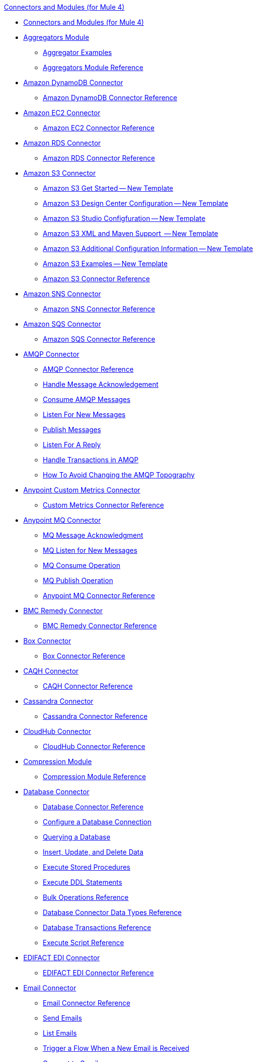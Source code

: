 .xref:index.adoc[Connectors and Modules (for Mule 4)]
* xref:index.adoc[Connectors and Modules (for Mule 4)]
* xref:aggregator/aggregators-module.adoc[Aggregators Module]
 ** xref:aggregator/aggregator-examples.adoc[Aggregator Examples]
 ** xref:aggregator/aggregators-module-reference.adoc[Aggregators Module Reference]
* xref:amazon/amazon-dynamodb-connector.adoc[Amazon DynamoDB Connector]
 ** xref:amazon/amazon-dynamodb-connector-reference.adoc[Amazon DynamoDB Connector Reference]
* xref:amazon/amazon-ec2-connector.adoc[Amazon EC2 Connector]
 ** xref:amazon/amazon-ec2-connector-reference.adoc[Amazon EC2 Connector Reference]
* xref:amazon/amazon-rds-connector.adoc[Amazon RDS Connector]
 ** xref:amazon/amazon-rds-connector-reference.adoc[Amazon RDS Connector Reference]
* xref:amazon/amazon-s3-connector.adoc[Amazon S3 Connector]
 ** xref:amazon/amazon-connector-get-started.adoc[Amazon S3 Get Started -- New Template]
 ** xref:amazon/amazon-connector-design-center.adoc[Amazon S3 Design Center Configuration -- New Template]
 ** xref:amazon/amazon-connector-studio.adoc[Amazon S3 Studio Configfuration -- New Template]
 ** xref:amazon/amazon-connector-xml-maven.adoc[Amazon S3 XML and Maven Support  -- New Template]
 ** xref:amazon/amazon-connector-config-topics.adoc[Amazon S3 Additional Configuration Information -- New Template]
 ** xref:amazon/amazon-connector-examples.adoc[Amazon S3 Examples -- New Template]
 ** xref:amazon/amazon-s3-connector-reference.adoc[Amazon S3 Connector Reference]
* xref:amazon/amazon-sns-connector.adoc[Amazon SNS Connector]
 ** xref:amazon/amazon-sns-connector-reference.adoc[Amazon SNS Connector Reference]
* xref:amazon/amazon-sqs-connector.adoc[Amazon SQS Connector]
 ** xref:amazon/amazon-sqs-connector-reference.adoc[Amazon SQS Connector Reference]
* xref:amqp/amqp-connector.adoc[AMQP Connector]
 ** xref:amqp/amqp-documentation.adoc[AMQP Connector Reference]
 ** xref:amqp/amqp-ack.adoc[Handle Message Acknowledgement]
 ** xref:amqp/amqp-consume.adoc[Consume AMQP Messages]
 ** xref:amqp/amqp-listener.adoc[Listen For New Messages]
 ** xref:amqp/amqp-publish-consume.adoc[Publish Messages]
 ** xref:amqp/amqp-publish.adoc[Listen For A Reply]
 ** xref:amqp/amqp-transactions.adoc[Handle Transactions in AMQP]
 ** xref:amqp/amqp-topography.adoc[How To Avoid Changing the AMQP Topography]
* xref:metrics/custom-metrics-connector.adoc[Anypoint Custom Metrics Connector]
 ** xref:metrics/custom-metrics-connector-reference.adoc[Custom Metrics Connector Reference]
* xref:anypoint-mq/anypoint-mq-connector.adoc[Anypoint MQ Connector]
 ** xref:anypoint-mq/anypoint-mq-ack.adoc[MQ Message Acknowledgment]
 ** xref:anypoint-mq/anypoint-mq-listener.adoc[MQ Listen for New Messages]
 ** xref:anypoint-mq/anypoint-mq-consume.adoc[MQ Consume Operation]
 ** xref:anypoint-mq/anypoint-mq-publish.adoc[MQ Publish Operation]
 ** xref:anypoint-mq/anypoint-mq-connector-reference.adoc[Anypoint MQ Connector Reference]
* xref:bmc/bmc-remedy-connector.adoc[BMC Remedy Connector]
 ** xref:bmc/bmc-remedy-connector-reference.adoc[BMC Remedy Connector Reference]
* xref:box/box-connector.adoc[Box Connector]
 ** xref:box/box-connector-reference.adoc[Box Connector Reference]
 * xref:caqh/caqh-connector.adoc[CAQH Connector]
  ** xref:caqh/caqh-connector-reference.adoc[CAQH Connector Reference]
* xref:cassandra/cassandra-connector.adoc[Cassandra Connector]
 ** xref:cassandra/cassandra-connector-reference.adoc[Cassandra Connector Reference]
* xref:cloudhub/cloudhub-connector.adoc[CloudHub Connector]
 ** xref:cloudhub/cloudhub-connector-ref.adoc[CloudHub Connector Reference]
* xref:compression/compression-module.adoc[Compression Module]
 ** xref:compression/compression-documentation.adoc[Compression Module Reference]
* xref:db/db-connector-index.adoc[Database Connector]
 ** xref:database/database-documentation.adoc[Database Connector Reference]
 ** xref:db/db-configure-connection.adoc[Configure a Database Connection]
 ** xref:db/db-connector-query.adoc[Querying a Database]
 ** xref:db/db-connector-insert-update-delete.adoc[Insert, Update, and Delete Data]
 ** xref:db/db-connector-sp.adoc[Execute Stored Procedures]
 ** xref:db/db-connector-ddl.adoc[Execute DDL Statements]
 ** xref:db/db-connector-bulk-ops-ref.adoc[Bulk Operations Reference]
 ** xref:db/db-connector-datatypes-ref.adoc[Database Connector Data Types Reference]
 ** xref:db/db-connector-transactions-ref.adoc[Database Transactions Reference]
 ** xref:db/db-connector-execute-script-ref.adoc[Execute Script Reference]
* xref:edifact/edifact-edi-connector.adoc[EDIFACT EDI Connector]
 ** xref:edifact/edifact-edi-connector-reference.adoc[EDIFACT EDI Connector Reference]
* xref:email/email-connector.adoc[Email Connector]
 ** xref:email/email-documentation.adoc[Email Connector Reference]
 ** xref:email/email-send.adoc[Send Emails]
 ** xref:email/email-list.adoc[List Emails]
 ** xref:email/email-trigger.adoc[Trigger a Flow When a New Email is Received]
 ** xref:email/email-gmail.adoc[Connect to Gmail]
* xref:file/file-connector.adoc[File Connector]
 ** xref:file/file-read.adoc[Read a File]
 ** xref:file/file-write.adoc[Write a File]
 ** xref:file/file-list.adoc[List Files]
 ** xref:file/file-copy-move.adoc[Copy and Move Files]
 ** xref:file/file-on-new-file.adoc[Trigger a Flow When a New File is Created or Modified]
 ** xref:file/file-documentation.adoc[File Connector Reference]
* xref:ftp/ftp-connector.adoc[FTP Connector]
 ** xref:ftp/ftp-read.adoc[Read a File]
 ** xref:ftp/ftp-write.adoc[Write a File]
 ** xref:ftp/ftp-list.adoc[List Files]
 ** xref:ftp/ftp-copy-move.adoc[Copy and Move Files]
 ** xref:ftp/ftp-on-new-file.adoc[Trigger a Flow When a New File is Created or Modified]
 ** xref:ftp/ftp-documentation.adoc[FTP Connector Reference]
* xref:ftp/ftps-connector.adoc[FTPS Connector]
 ** xref:ftp/ftps-documentation.adoc[FTPS Connector Reference]
* xref:hdfs/hdfs-connector.adoc[HDFS (Hadoop) Connector]
 ** xref:hdfs/hdfs-connector-reference.adoc[HDFS (Hadoop) Connector Reference]
* xref:hl7/hl7-connector.adoc[HL7 EDI Connector]
 ** xref:hl7/hl7-connector-reference.adoc[HL7 EDI Connector Reference]
 ** xref:hl7/hl7-schemas.adoc[HL7 Supported Schemas]
* xref:hl7/hl7-mllp-connector.adoc[HL7 MLLP Connector]
 ** xref:hl7/hl7-mllp-connector-reference.adoc[HL7 MLLP Connector Reference]
* xref:http/http-connector.adoc[HTTP Connector]
 ** xref:http/http-about-http-request.adoc[HTTP Requests and Responses]
 ** xref:http/http-authentication.adoc[Authenticate HTTP Requests]
 ** xref:http/http-about-http-connector.adoc[HTTP Connector (Design Center)]
  *** xref:http/http-trigger-app-from-browser.adoc[Start an App from a Browser]
  *** xref:http/http-consume-web-service.adoc[Consume a REST Service]
  *** xref:http/http-create-https-listener.adoc[Create an HTTPS Listener]
  *** xref:http/http-basic-auth-task.adoc[Set Up Basic Authentication]
 ** xref:http/http-connector-studio.adoc[HTTP Connector (Studio)]
  *** xref:http/http-start-app-brows-task.adoc[Start an App from a Browser]
  *** xref:http/http-consume-web-svc-task.adoc[Consume a REST Service]
  *** xref:http/http-load-static-res-task.adoc[Load a Static Resource]
  *** xref:http/http-conn-route-diff-paths-task.adoc[Route HTTP Requests to Different Paths]
  *** xref:http/http-route-methods-based-task.adoc[Route Requests Based on HTTP Method]
  *** xref:http/http-listener-ref.adoc[HTTP Listener Configuration Reference]
  *** xref:http/http-request-ref.adoc[HTTP Request Configuration Reference]
  *** xref:http/http-connector-xml-reference.adoc[HTTP Connector XML Reference]
  *** xref:http/http-about-http-connector-migration.adoc[HTTP Connector Migration]
 ** xref:http/http-documentation.adoc[HTTP Connector Reference]
* xref:ibm/ibm-ctg-connector.adoc[IBM CTG Connector]
 ** xref:ibm/ibm-ctg-connector-reference.adoc[IBM CTG Connector Reference]
* xref:ibm/ibm-mq-connector.adoc[IBM MQ Connector]
 ** xref:ibm/ibm-mq-xml-ref.adoc[IBM MQ Connector Reference]
 ** xref:ibm/ibm-mq-ack.adoc[Handle Message Acknowledgment]
 ** xref:ibm/ibm-mq-consume.adoc[Consume Messages]
 ** xref:ibm/ibm-mq-listener.adoc[Listen For New Messages]
 ** xref:ibm/ibm-mq-performance.adoc[IBM MQ Tuning For Performance]
 ** xref:ibm/ibm-mq-publish-consume.adoc[Listen For A Reply]
 ** xref:ibm/ibm-mq-publish.adoc[Publish Messages]
 ** xref:ibm/ibm-mq-topic-subscription.adoc[Use Topic Subscriptions]
 ** xref:ibm/ibm-mq-transactions.adoc[Handle Transactions in IBM MQ]
* xref:java/java-module.adoc[Java Module]
 ** xref:java/java-reference.adoc[Java Module Reference]
 ** xref:java/java-argument-transformation.adoc[Java Module Argument Transformation]
 ** xref:java/java-create-instance.adoc[Example: Create an Instance of a Class]
 ** xref:java/java-instanceof.adoc[Example: Test for an Instance of a Class]
 ** xref:java/java-invoke-method.adoc[Example: Invoke Methods]
* xref:jms/jms-connector.adoc[JMS Connector]
 ** xref:jms/jms-xml-ref.adoc[JMS Connector Reference]
 ** xref:jms/jms-activemq-configuration.adoc[Connect To ActiveMQ]
 ** xref:jms/jms-ack.adoc[Handle Message Acknowledgement]
 ** xref:jms/jms-consume.adoc[Consume JMS Messages]
 ** xref:jms/jms-listener.adoc[Listen For New Messages]
 ** xref:jms/jms-performance.adoc[JMS Tuning For Performance]
 ** xref:jms/jms-publish-consume.adoc[Publish Messages and Listen for Replies]
 ** xref:jms/jms-publish.adoc[Publish Messages]
 ** xref:jms/jms-topic-subscription.adoc[Use Topic Subscriptions]
 ** xref:jms/jms-transactions.adoc[Handle Transactions in JMS]
* xref:json/json-module.adoc[JSON Module]
 ** xref:json/json-reference.adoc[JSON Module Reference]
 ** xref:json/json-schema-validation.adoc[Validate Documents against a JSON Schema with the JSON Module]
* xref:kafka/kafka-connector-get-started.adoc[Kafka Connector]
 ** xref:kafka/kafka-connector-design-center.adoc[Design Center Configuration]
 ** xref:kafka/kafka-connector-studio.adoc[Studio Configuration]
 ** xref:kafka/kafka-connector-xml-maven.adoc[XML and Maven Support]
 ** xref:kafka/kafka-connector-examples.adoc[Examples]
 ** xref:kafka/kafka-connector-reference.adoc[Kafka Connector Reference]
* xref:ldap/ldap-connector.adoc[LDAP Connector]
 ** xref:ldap/ldap-connector-reference.adoc[LDAP Connector Reference]
* xref:marketo/marketo-connector.adoc[Marketo Connector]
 ** xref:marketo/marketo-connector-reference.adoc[Marketo Connector Reference]
* xref:microsoft/microsoft-dotnet-connector.adoc[Microsoft .NET Connector]
 ** xref:microsoft/microsoft-dotnet-connector-reference.adoc[Microsoft .NET Connector Reference]
* xref:microsoft/microsoft-dynamics-365-connector.adoc[Microsoft Dynamics 365 Connector]
 ** xref:microsoft/microsoft-dynamics-365-connector-reference.adoc[Microsoft Dynamics 365 Connector Reference]
* xref:microsoft/microsoft-365-ops-connector.adoc[Microsoft Dynamics 365 Operations Connector]
 ** xref:microsoft/microsoft-365-ops-connector-reference.adoc[Microsoft Dynamics 365 Operations Connector Reference]
* xref:ms-dynamics/ms-dynamics-ax-connector.adoc[Microsoft Dynamics AX Connector]
 ** xref:ms-dynamics/ms-dynamics-ax-connector-reference.adoc[Microsoft Dynamics AX Connector Reference]
* xref:ms-dynamics/ms-dynamics-crm-connector.adoc[Microsoft Dynamics CRM Connector]
 ** xref:ms-dynamics/ms-dynamics-crm-connector-reference.adoc[Microsoft Dynamics CRM Connector Reference]
* xref:ms-dynamics/ms-dynamics-gp-connector.adoc[Microsoft Dynamics GP Connector]
 ** xref:ms-dynamics/ms-dynamics-gp-connector-reference.adoc[Microsoft Dynamics GP Connector Reference]
* xref:ms-dynamics/ms-dynamics-nav-connector.adoc[Microsoft Dynamics NAV Connector]
 ** xref:ms-dynamics/ms-dynamics-nav-connector-reference.adoc[Microsoft Dynamics NAV Connector Reference]
* xref:msmq/msmq-connector.adoc[Microsoft MSMQ Connector]
 ** xref:msmq/msmq-connector-reference.adoc[Microsoft MSMQ Connector Reference]
 ** xref:windows/windows-gw-services-guide.adoc[Windows Gateway Services Guide]
* xref:microsoft/microsoft-powershell-connector.adoc[Microsoft Powershell Connector]
 ** xref:microsoft/microsoft-powershell-connector-reference.adoc[Microsoft Powershell Connector Reference]
* xref:ms-dynamics/ms-service-bus-connector.adoc[Microsoft Service Bus Connector]
 ** xref:ms-dynamics/ms-service-bus-connector-reference.adoc[Microsoft Service Bus Connector Reference]
* xref:mongodb/mongodb-connector.adoc[MongoDB Connector]
 ** xref:mongodb/mongodb-connector-reference.adoc[MongoDB Connector Reference]
* xref:neo4j/neo4j-connector.adoc[Neo4J Connector]
 ** xref:neo4j/neo4j-connector-reference.adoc[Neo4J Connector Reference]
* xref:netsuite/netsuite-about.adoc[NetSuite Connector]
 ** xref:netsuite/netsuite-to-use-design-center.adoc[Use the NetSuite Connector in Design Center]
 ** xref:netsuite/netsuite-reference.adoc[NetSuite Connector Reference]
* xref:netsuite/netsuite-openair-connector.adoc[NetSuite OpenAir Connector]
 ** xref:netsuite/netsuite-openair-connector-reference.adoc[NetSuite OpenAir Connector Reference]
 ** xref:netsuite/netsuite-studio-configure.adoc[Configure the NetSuite Connector in Studio]
* xref:oauth/oauth-documentation.adoc[OAuth Module Reference]
* xref:oauth/oauth2-provider-documentation-reference.adoc[OAuth2 Provider Module Reference]
* xref:object-store/object-store-connector.adoc[Object Store Connector]
 ** xref:object-store/object-store-to-store-and-retrieve.adoc[Example: Store and Retrieve Information in an Object Store]
 ** xref:object-store/object-store-to-define-a-new-os.adoc[Examples: Define Object Stores]
 ** xref:object-store/object-store-to-watermark.adoc[Example: Set Up Watermarks with an Object Store]
 ** xref:object-store/object-store-connector-reference.adoc[ObjectStore Connector Reference]
* xref:oracle/oracle-ebs-connector.adoc[Oracle EBS 12.1 Connector]
 ** xref:oracle/oracle-ebs-connector-reference.adoc[Oracle EBS 12.1 Connector Reference]
* xref:oracle/oracle-ebs-122-connector.adoc[Oracle EBS 12.2 Connector]
 ** xref:oracle/oracle-ebs-122-connector-reference.adoc[Oracle EBS 12.2 Connector Reference]
* xref:peoplesoft/peoplesoft-connector.adoc[PeopleSoft Connector]
 ** xref:peoplesoft/peoplesoft-connector-reference.adoc[PeopleSoft Connector Reference]
* xref:redis/redis-connector-get-started.adoc[Redis Connector]
 ** xref:redis/redis-connector-design-center.adoc[Design Center Configuration]
 ** xref:redis/redis-connector-studio.adoc[Studio Configuration]
 ** xref:redis/redis-connector-config-topics.adoc[Additional Configuration Information]
 ** xref:redis/redis-connector-xml-maven.adoc[XML and Maven Support]
 ** xref:redis/redis-connector-examples.adoc[Examples]
 ** xref:redis/redis-connector-reference.adoc[Redis Connector Reference]
* xref:rosettanet/rosettanet-connector.adoc[RosettaNet Connector]
 ** xref:rosettanet/rosettanet-connector-reference.adoc[RosettaNet Connector Reference]
* xref:salesforce/salesforce-connector.adoc[Salesforce Connector]
 ** xref:salesforce/salesforce-connector-get-started.adoc[Salesforce Get Started -- New Template]
 ** xref:salesforce/salesforce-connector-design-center.adoc[Salesforce Design Center Configuration -- New Template]
 ** xref:salesforce/salesforce-connector-studio.adoc[Salesforce Studio Configuration -- New Template]
 ** xref:salesforce/salesforce-connector-config-topics.adoc[Salesforce Additional Configuration -- New Template]
 ** xref:salesforce/salesforce-connector-xml-maven.adoc[Salesforce XML and Maven Support -- New Template]
 ** xref:salesforce/salesforce-connector-example.adoc[Salesforce Examples -- New Template]
 ** xref:salesforce/salesforce-connector-96.adoc[Salesforce Connector v9.6]
 ** xref:salesforce/salesforce-connector-reference-96.adoc[Salesforce Connector Reference v9.6]
 ** xref:salesforce/salesforce-connector-95.adoc[Salesforce Connector v9.5]
 ** xref:salesforce/salesforce-connector-reference.adoc[Salesforce Connector Reference v9.5]
* xref:salesforce/salesforce-analytics-connector.adoc[Salesforce Analytics Connector]
 ** xref:salesforce/salesforce-analytics-connector-reference.adoc[Salesforce Analytics Connector Reference]
* xref:salesforce/salesforce-composite-connector.adoc[Salesforce Composite Connector]
 ** xref:salesforce/salesforce-composite-connector-reference.adoc[Salesforce Composite Connector Reference]
* xref:salesforce/salesforce-mktg-connector.adoc[Salesforce Marketing Connector]
 ** xref:salesforce/salesforce-mktg-connector-reference.adoc[Salesforce Marketing Connector Reference]
* xref:sap/sap-connector-get-started.adoc[SAP Connector]
 ** xref:sap/sap-connector-studio.adoc[Studio Configuration]
 ** xref:sap/sap-connector-config-topics.adoc[Additional Configuration Information]
 ** xref:sap/sap-connector-xml-maven.adoc[XML and Maven Support]
 ** xref:sap/sap-connector-examples.adoc[Examples]
 ** xref:sap/sap-connector-reference-42.adoc[SAP Connector Reference v4.2]
 ** xref:sap/sap-connector-reference.adoc[SAP Connector Reference v4.1]
* xref:sap/sap-concur-connector.adoc[SAP Concur Connector]
 ** xref:sap/sap-concur-connector-reference.adoc[SAP Concur Connector Reference]
* xref:sap/sap-successfactors-connector.adoc[SAP SuccessFactors Connector]
 ** xref:sap/sap-successfactors-connector-reference.adoc[SAP SuccessFactors Connector Reference]
* xref:scripting/scripting-module.adoc[Scripting Module]
 ** xref:scripting/scripting-reference.adoc[Scripting Module Reference]
* xref:servicenow/servicenow-connector.adoc[ServiceNow Connector]
 ** xref:servicenow/servicenow-about.adoc[About the ServiceNow Connector]
 ** xref:servicenow/servicenow-reference.adoc[ServiceNow Connector Reference]
 ** xref:servicenow/servicenow-to-use.adoc[Use the ServiceNow Connector]
 ** xref:servicenow/servicenow-ex-to-get-record.adoc[Example: Get a ServiceNow Incident Record]
 ** xref:servicenow/servicenow-XML-reference.adoc[XML Reference for the ServiceNow Connector]
* xref:sftp/sftp-connector.adoc[SFTP Connector]
 ** xref:sftp/sftp-read.adoc[Read a File]
 ** xref:sftp/sftp-write.adoc[Write a File]
 ** xref:sftp/sftp-list.adoc[List Files]
 ** xref:sftp/sftp-copy-move.adoc[Copy and Move Files]
 ** xref:sftp/sftp-on-new-file.adoc[Trigger a Flow When a New File is Created or Modified]
 ** xref:sftp/sftp-documentation.adoc[SFTP Connector Reference]
* xref:sharepoint/sharepoint-connector.adoc[SharePoint Connector]
 ** xref:sharepoint/sharepoint-connector-reference.adoc[SharePoint Connector Reference]
* xref:siebel/siebel-connector.adoc[Siebel Connector]
 ** xref:siebel/siebel-connector-reference.adoc[Siebel Connector Reference]
* xref:sockets/sockets-documentation.adoc[Sockets Connector]
* xref:spring/spring-module.adoc[Spring Module]
* xref:tradacoms/tradacoms-edi-connector.adoc[TRADACOMS EDI Connector]
 ** xref:tradacoms/tradacoms-edi-connector-reference.adoc[TRADACOMS EDI Connector Reference]
* xref:twilio/twilio-connector.adoc[Twilio Connector]
 ** xref:twilio/twilio-connector-reference.adoc[Twilio Connector Reference]
* xref:validation/validation-connector.adoc[Validation Module]
 ** xref:validation/validation-documentation.adoc[Validation Connector Reference]
* xref:vm/vm-connector.adoc[VM Connector]
 ** xref:vm/vm-publish-listen.adoc[Example: Publish and Get a Response in the VM Connector]]
 ** xref:vm/vm-dynamic-routing.adoc[Example: Dynamic Routing with the VM Connector]
 ** xref:vm/vm-publish-response.adoc[Example: Publish and Get a Response in the VM Connector]
 ** xref:vm/vm-publish-across-apps.adoc[Example: Send Messages across Different Apps]
 ** xref:vm/vm-reference.adoc[VM Connector Reference]
* xref:web-service/web-service-consumer.adoc[Web Service Consumer Connector]
 ** xref:web-service/web-service-consumer-reference.adoc[Web Service Consumer Connector Reference]
 ** xref:web-service/web-service-consumer-configure.adoc[Configure the Web Service Consumer]
 ** xref:web-service/web-service-consumer-consume.adoc[Consume a Web Service]
* xref:workday/workday-connector.adoc[Workday Connector]
 ** xref:workday/workday-reference.adoc[Workday Connector Reference]
 ** xref:workday/workday-about.adoc[About the Workday Connector]
 ** xref:workday/workday-design-center.adoc[Use Workday in Design Center]
 ** xref:workday/workday-studio.adoc[Use Workday in Studio]
 ** xref:workday/workday-to-create-position.adoc[Example: Make a Position Request in Workday]
 ** xref:workday/workday-xml-ref.adoc[XML Reference for the Workday Connector]
* xref:x12-edi/x12-edi-connector.adoc[X12 EDI Connector]
 ** xref:x12-edi/x12-edi-connector-hipaa.adoc[X12 EDI Connector HIPAA]
 ** xref:x12-edi/x12-edi-connector-reference.adoc[X12 EDI Connector Reference]
 ** xref:x12-edi/x12-edi-supported-doc-types.adoc[X12 EDI Supported Document Types]
 ** xref:x12-edi/x12-edi-schema-language-reference.adoc[X12 EDI Schema Language Reference]
 ** xref:x12-edi/x12-edi-versions-hipaa.adoc[X12 EDI Supported HIPAA Versions]
 ** xref:x12-edi/x12-edi-versions-x12.adoc[X12 Supported X12 Versions]
* xref:xml/xml-module.adoc[XML Module]
 ** xref:xml/xml-xquery.adoc[Use XQuery with the XML Module]
 ** xref:xml/xml-xpath.adoc[Use XPath with the XML Module]
 ** xref:xml/xml-xslt.adoc[XSLT Transformations with the XML Module]
 ** xref:xml/xml-schema-validation.adoc[Validate Documents against an XSD Schema with the XML Module]
 ** xref:xml/xml-reference.adoc[XML Module Reference]
* xref:zuora/zuora-connector.adoc[Zuora Connector]
 ** xref:zuora/zuora-connector-reference.adoc[Zuora Connector Reference]
